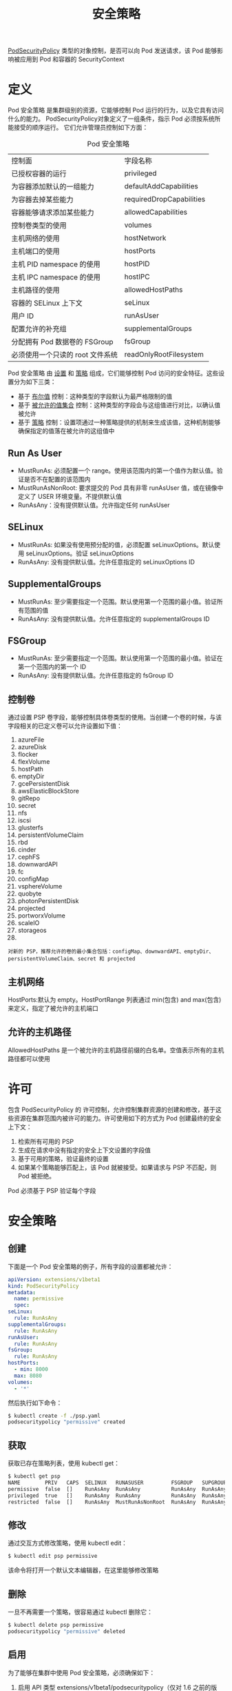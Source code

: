 #+TITLE: 安全策略
#+HTML_HEAD: <link rel="stylesheet" type="text/css" href="../../css/main.css" />
#+HTML_LINK_UP: pause.html   
#+HTML_LINK_HOME: pod.html
#+OPTIONS: num:nil timestamp:nil ^:nil

_PodSecurityPolicy_ 类型的对象控制，是否可以向 Pod 发送请求，该 Pod 能够影响被应用到 Pod 和容器的 SecurityContext
* 定义

  Pod 安全策略 是集群级别的资源，它能够控制 Pod 运行的行为，以及它具有访问什么的能力。 PodSecurityPolicy对象定义了一组条件，指示 Pod 必须按系统所能接受的顺序运行。 它们允许管理员控制如下方面：

  #+CAPTION: Pod 安全策略
  #+ATTR_HTML: :border 1 :rules all :frame boader
  | 控制面                           | 字段名称                 |
  | 已授权容器的运行                 | privileged               |
  | 为容器添加默认的一组能力         | defaultAddCapabilities   |
  | 为容器去掉某些能力               | requiredDropCapabilities |
  | 容器能够请求添加某些能力         | allowedCapabilities      |
  | 控制卷类型的使用                 | volumes                  |
  | 主机网络的使用                   | hostNetwork              |
  | 主机端口的使用                   | hostPorts                |
  | 主机 PID namespace 的使用        | hostPID                  |
  | 主机 IPC namespace 的使用        | hostIPC                  |
  | 主机路径的使用                   | allowedHostPaths         |
  | 容器的 SELinux 上下文            | seLinux                  |
  | 用户 ID                          | runAsUser                |
  | 配置允许的补充组                 | supplementalGroups       |
  | 分配拥有 Pod 数据卷的 FSGroup    | fsGroup                  |
  | 必须使用一个只读的 root 文件系统 | readOnlyRootFilesystem   |


  Pod 安全策略 由 _设置_ 和 _策略_ 组成，它们能够控制 Pod 访问的安全特征。这些设置分为如下三类：
  + 基于 _布尔值_ 控制：这种类型的字段默认为最严格限制的值
  + 基于 _被允许的值集合_ 控制：这种类型的字段会与这组值进行对比，以确认值被允许
  + 基于 _策略_ 控制：设置项通过一种策略提供的机制来生成该值，这种机制能够确保指定的值落在被允许的这组值中

** Run As User
   + MustRunAs: 必须配置一个 range。使用该范围内的第一个值作为默认值。验证是否不在配置的该范围内
   + MustRunAsNonRoot: 要求提交的 Pod 具有非零 runAsUser 值，或在镜像中定义了 USER 环境变量。不提供默认值
   + RunAsAny：没有提供默认值。允许指定任何 runAsUser

** SELinux
   + MustRunAs: 如果没有使用预分配的值，必须配置 seLinuxOptions。默认使用 seLinuxOptions。验证 seLinuxOptions
   + RunAsAny: 没有提供默认值。允许任意指定的 seLinuxOptions ID

** SupplementalGroups
   + MustRunAs: 至少需要指定一个范围。默认使用第一个范围的最小值。验证所有范围的值
   + RunAsAny: 没有提供默认值。允许任意指定的 supplementalGroups ID 

** FSGroup 
   + MustRunAs: 至少需要指定一个范围。默认使用第一个范围的最小值。验证在第一个范围内的第一个 ID
   + RunAsAny: 没有提供默认值。允许任意指定的 fsGroup ID 
** 控制卷
   通过设置 PSP 卷字段，能够控制具体卷类型的使用。当创建一个卷的时候，与该字段相关的已定义卷可以允许设置如下值：
   1. azureFile
   2. azureDisk
   3. flocker
   4. flexVolume
   5. hostPath
   6. emptyDir
   7. gcePersistentDisk
   8. awsElasticBlockStore
   9. gitRepo
   10. secret
   11. nfs
   12. iscsi
   13. glusterfs
   14. persistentVolumeClaim
   15. rbd
   16. cinder
   17. cephFS
   18. downwardAPI
   19. fc
   20. configMap
   21. vsphereVolume
   22. quobyte
   23. photonPersistentDisk
   24. projected
   25. portworxVolume
   26. scaleIO
   27. storageos
   28. * (allow all volumes)
   #+begin_example
     对新的 PSP，推荐允许的卷的最小集合包括：configMap、downwardAPI、emptyDir、persistentVolumeClaim、secret 和 projected
   #+end_example
** 主机网络
   HostPorts:默认为 empty。HostPortRange 列表通过 min(包含) and max(包含) 来定义，指定了被允许的主机端口 
** 允许的主机路径
   AllowedHostPaths 是一个被允许的主机路径前缀的白名单。空值表示所有的主机路径都可以使用 
* 许可
  包含 PodSecurityPolicy 的 许可控制，允许控制集群资源的创建和修改，基于这些资源在集群范围内被许可的能力。许可使用如下的方式为 Pod 创建最终的安全上下文：
  1. 检索所有可用的 PSP
  2. 生成在请求中没有指定的安全上下文设置的字段值
  3. 基于可用的策略，验证最终的设置
  4. 如果某个策略能够匹配上，该 Pod 就被接受。如果请求与 PSP 不匹配，则 Pod 被拒绝。

  Pod 必须基于 PSP 验证每个字段 
* 安全策略
** 创建
  下面是一个 Pod 安全策略的例子，所有字段的设置都被允许：

  #+begin_src yaml 
    apiVersion: extensions/v1beta1
    kind: PodSecurityPolicy
    metadata:
      name: permissive
      spec:
	seLinux:
	  rule: RunAsAny
	supplementalGroups:
	  rule: RunAsAny
	runAsUser:
	  rule: RunAsAny
	fsGroup:
	  rule: RunAsAny
	hostPorts:
	  - min: 8000
	  max: 8080
	volumes:
	  - '*'
  #+end_src

  然后执行如下命令：
  #+begin_src sh
    $ kubectl create -f ./psp.yaml
    podsecuritypolicy "permissive" created
  #+end_src

** 获取

  获取已存在策略列表，使用 kubectl get：

  #+begin_src sh 
    $ kubectl get psp
    NAME        PRIV   CAPS  SELINUX   RUNASUSER         FSGROUP   SUPGROUP  READONLYROOTFS  VOLUMES
    permissive  false  []    RunAsAny  RunAsAny          RunAsAny  RunAsAny  false           [*]
    privileged  true   []    RunAsAny  RunAsAny          RunAsAny  RunAsAny  false           [*]
    restricted  false  []    RunAsAny  MustRunAsNonRoot  RunAsAny  RunAsAny  false           [emptyDir secret downwardAPI configMap persistentVolumeClaim projected]
  #+end_src
 
** 修改

  通过交互方式修改策略，使用 kubectl edit：

  #+begin_src sh 
    $ kubectl edit psp permissive
  #+end_src
  该命令将打开一个默认文本编辑器，在这里能够修改策略

** 删除 
  一旦不再需要一个策略，很容易通过 kubectl 删除它：

  #+begin_src sh 
    $ kubectl delete psp permissive
    podsecuritypolicy "permissive" deleted
  #+end_src
** 启用 
  为了能够在集群中使用 Pod 安全策略，必须确保如下：
  1. 启用 API 类型 extensions/v1beta1/podsecuritypolicy（仅对 1.6 之前的版本）
  2. 启用许可控制器 PodSecurityPolicy
  3. 定义自己的策略
* RBAC 
在 Kubernetes 1.5 或更新版本：
+ 可以使用 PodSecurityPolicy 来控制，对基于用户角色和组的已授权容器的访问
+ 访问不同的 PodSecurityPolicy 对象，可以基于认证来控制
+ 基于 Deployment、ReplicaSet 等创建的 Pod，限制访问 PodSecurityPolicy 对象
  + Controller Manager 必须基于安全 API 端口运行，并且不能够具有超级用户权限

#+begin_example
  如果基于非安全 API 端口运行，允许所有的 PodSecurityPolicy 对象，并且不能够有效地实现细分权限

  用户访问给定的 PSP 策略有效，仅当是直接部署 Pod 的情况，当直接部署 Pod 时，应用 PodSecurityPolicy 控制基于角色和组的已授权容器的访问 
#+end_example

